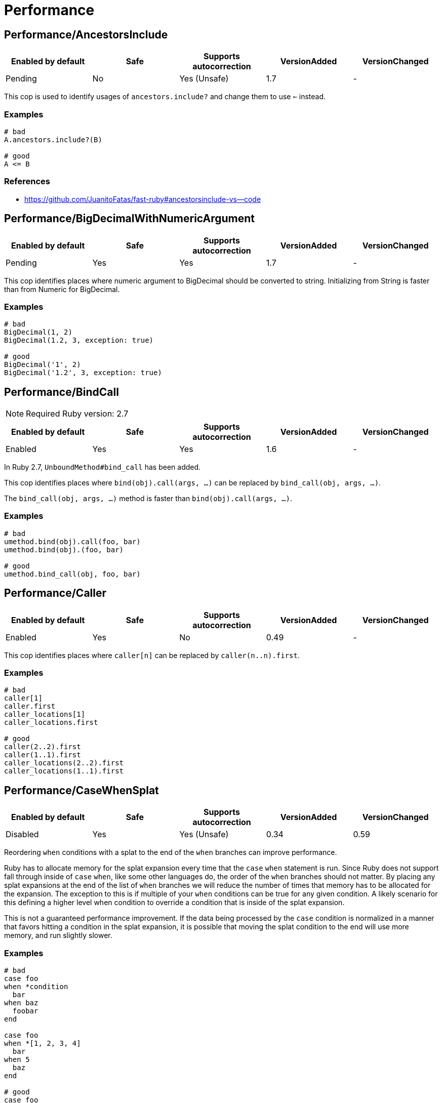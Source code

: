 = Performance

== Performance/AncestorsInclude

|===
| Enabled by default | Safe | Supports autocorrection | VersionAdded | VersionChanged

| Pending
| No
| Yes (Unsafe)
| 1.7
| -
|===

This cop is used to identify usages of `ancestors.include?` and
change them to use `<=` instead.

=== Examples

[source,ruby]
----
# bad
A.ancestors.include?(B)

# good
A <= B
----

=== References

* https://github.com/JuanitoFatas/fast-ruby#ancestorsinclude-vs--code

== Performance/BigDecimalWithNumericArgument

|===
| Enabled by default | Safe | Supports autocorrection | VersionAdded | VersionChanged

| Pending
| Yes
| Yes
| 1.7
| -
|===

This cop identifies places where numeric argument to BigDecimal should be
converted to string. Initializing from String is faster
than from Numeric for BigDecimal.

=== Examples

[source,ruby]
----
# bad
BigDecimal(1, 2)
BigDecimal(1.2, 3, exception: true)

# good
BigDecimal('1', 2)
BigDecimal('1.2', 3, exception: true)
----

== Performance/BindCall

NOTE: Required Ruby version: 2.7

|===
| Enabled by default | Safe | Supports autocorrection | VersionAdded | VersionChanged

| Enabled
| Yes
| Yes
| 1.6
| -
|===

In Ruby 2.7, `UnboundMethod#bind_call` has been added.

This cop identifies places where `bind(obj).call(args, ...)`
can be replaced by `bind_call(obj, args, ...)`.

The `bind_call(obj, args, ...)` method is faster than
`bind(obj).call(args, ...)`.

=== Examples

[source,ruby]
----
# bad
umethod.bind(obj).call(foo, bar)
umethod.bind(obj).(foo, bar)

# good
umethod.bind_call(obj, foo, bar)
----

== Performance/Caller

|===
| Enabled by default | Safe | Supports autocorrection | VersionAdded | VersionChanged

| Enabled
| Yes
| No
| 0.49
| -
|===

This cop identifies places where `caller[n]`
can be replaced by `caller(n..n).first`.

=== Examples

[source,ruby]
----
# bad
caller[1]
caller.first
caller_locations[1]
caller_locations.first

# good
caller(2..2).first
caller(1..1).first
caller_locations(2..2).first
caller_locations(1..1).first
----

== Performance/CaseWhenSplat

|===
| Enabled by default | Safe | Supports autocorrection | VersionAdded | VersionChanged

| Disabled
| Yes
| Yes (Unsafe)
| 0.34
| 0.59
|===

Reordering `when` conditions with a splat to the end
of the `when` branches can improve performance.

Ruby has to allocate memory for the splat expansion every time
that the `case` `when` statement is run. Since Ruby does not support
fall through inside of `case` `when`, like some other languages do,
the order of the `when` branches should not matter. By placing any
splat expansions at the end of the list of `when` branches we will
reduce the number of times that memory has to be allocated for
the expansion. The exception to this is if multiple of your `when`
conditions can be true for any given condition. A likely scenario for
this defining a higher level when condition to override a condition
that is inside of the splat expansion.

This is not a guaranteed performance improvement. If the data being
processed by the `case` condition is normalized in a manner that favors
hitting a condition in the splat expansion, it is possible that
moving the splat condition to the end will use more memory,
and run slightly slower.

=== Examples

[source,ruby]
----
# bad
case foo
when *condition
  bar
when baz
  foobar
end

case foo
when *[1, 2, 3, 4]
  bar
when 5
  baz
end

# good
case foo
when baz
  foobar
when *condition
  bar
end

case foo
when 1, 2, 3, 4
  bar
when 5
  baz
end
----

=== Configurable attributes

|===
| Name | Default value | Configurable values

| AutoCorrect
| `false`
| Boolean
|===

== Performance/Casecmp

|===
| Enabled by default | Safe | Supports autocorrection | VersionAdded | VersionChanged

| Enabled
| No
| Yes (Unsafe)
| 0.36
| -
|===

This cop identifies places where a case-insensitive string comparison
can better be implemented using `casecmp`.
This cop is unsafe because `String#casecmp` and `String#casecmp?` behave
differently when using Non-ASCII characters.

=== Examples

[source,ruby]
----
# bad
str.downcase == 'abc'
str.upcase.eql? 'ABC'
'abc' == str.downcase
'ABC'.eql? str.upcase
str.downcase == str.downcase

# good
str.casecmp('ABC').zero?
'abc'.casecmp(str).zero?
----

=== References

* https://github.com/JuanitoFatas/fast-ruby#stringcasecmp-vs-stringdowncase---code

== Performance/ChainArrayAllocation

|===
| Enabled by default | Safe | Supports autocorrection | VersionAdded | VersionChanged

| Disabled
| Yes
| No
| 0.59
| -
|===

This cop is used to identify usages of
Each of these methods (`compact`, `flatten`, `map`) will generate a
new intermediate array that is promptly thrown away. Instead it is
faster to mutate when we know it's safe.

=== Examples

[source,ruby]
----
# bad
array = ["a", "b", "c"]
array.compact.flatten.map { |x| x.downcase }
----

[source,ruby]
----
# good.
array = ["a", "b", "c"]
array.compact!
array.flatten!
array.map! { |x| x.downcase }
array
----

=== References

* https://twitter.com/schneems/status/1034123879978029057

== Performance/CollectionLiteralInLoop

|===
| Enabled by default | Safe | Supports autocorrection | VersionAdded | VersionChanged

| Enabled
| Yes
| No
| 1.7
| -
|===

This cop identifies places where Array and Hash literals are used
within loops. It is better to extract them into a local variable or constant
to avoid unnecessary allocations on each iteration.

You can set the minimum number of elements to consider
an offense with `MinSize`.

=== Examples

[source,ruby]
----
# bad
users.select do |user|
  %i[superadmin admin].include?(user.role)
end

# good
admin_roles = %i[superadmin admin]
users.select do |user|
  admin_roles.include?(user.role)
end

# good
ADMIN_ROLES = %i[superadmin admin]
...
users.select do |user|
  ADMIN_ROLES.include?(user.role)
end
----

=== Configurable attributes

|===
| Name | Default value | Configurable values

| MinSize
| `1`
| Integer
|===

== Performance/CompareWithBlock

|===
| Enabled by default | Safe | Supports autocorrection | VersionAdded | VersionChanged

| Enabled
| Yes
| Yes
| 0.46
| -
|===

This cop identifies places where `sort { |a, b| a.foo <=> b.foo }`
can be replaced by `sort_by(&:foo)`.
This cop also checks `max` and `min` methods.

=== Examples

[source,ruby]
----
# bad
array.sort { |a, b| a.foo <=> b.foo }
array.max { |a, b| a.foo <=> b.foo }
array.min { |a, b| a.foo <=> b.foo }
array.sort { |a, b| a[:foo] <=> b[:foo] }

# good
array.sort_by(&:foo)
array.sort_by { |v| v.foo }
array.sort_by do |var|
  var.foo
end
array.max_by(&:foo)
array.min_by(&:foo)
array.sort_by { |a| a[:foo] }
----

== Performance/Count

|===
| Enabled by default | Safe | Supports autocorrection | VersionAdded | VersionChanged

| Enabled
| Yes
| Yes (Unsafe)
| 0.31
| 1.5
|===

This cop is used to identify usages of `count` on an `Enumerable` that
follow calls to `select` or `reject`. Querying logic can instead be
passed to the `count` call.

`ActiveRecord` compatibility:
`ActiveRecord` will ignore the block that is passed to `count`.
Other methods, such as `select`, will convert the association to an
array and then run the block on the array. A simple work around to
make `count` work with a block is to call `to_a.count {...}`.

Example:
  `Model.where(id: [1, 2, 3]).select { |m| m.method == true }.size`

  becomes:

  `Model.where(id: [1, 2, 3]).to_a.count { |m| m.method == true }`

=== Examples

[source,ruby]
----
# bad
[1, 2, 3].select { |e| e > 2 }.size
[1, 2, 3].reject { |e| e > 2 }.size
[1, 2, 3].select { |e| e > 2 }.length
[1, 2, 3].reject { |e| e > 2 }.length
[1, 2, 3].select { |e| e > 2 }.count { |e| e.odd? }
[1, 2, 3].reject { |e| e > 2 }.count { |e| e.even? }
array.select(&:value).count

# good
[1, 2, 3].count { |e| e > 2 }
[1, 2, 3].count { |e| e < 2 }
[1, 2, 3].count { |e| e > 2 && e.odd? }
[1, 2, 3].count { |e| e < 2 && e.even? }
Model.select('field AS field_one').count
Model.select(:value).count
----

== Performance/DeletePrefix

NOTE: Required Ruby version: 2.5

|===
| Enabled by default | Safe | Supports autocorrection | VersionAdded | VersionChanged

| Enabled
| Yes
| Yes
| 1.6
| -
|===

In Ruby 2.5, `String#delete_prefix` has been added.

This cop identifies places where `gsub(/\Aprefix/, '')` and `sub(/\Aprefix/, '')`
can be replaced by `delete_prefix('prefix')`.

This cop has `SafeMultiline` configuration option that `true` by default because
`^prefix` is unsafe as it will behave incompatible with `delete_prefix`
for receiver is multiline string.

The `delete_prefix('prefix')` method is faster than `gsub(/\Aprefix/, '')`.

=== Examples

[source,ruby]
----
# bad
str.gsub(/\Aprefix/, '')
str.gsub!(/\Aprefix/, '')

str.sub(/\Aprefix/, '')
str.sub!(/\Aprefix/, '')

# good
str.delete_prefix('prefix')
str.delete_prefix!('prefix')
----

==== SafeMultiline: true (default)

[source,ruby]
----
# good
str.gsub(/^prefix/, '')
str.gsub!(/^prefix/, '')
str.sub(/^prefix/, '')
str.sub!(/^prefix/, '')
----

==== SafeMultiline: false

[source,ruby]
----
# bad
str.gsub(/^prefix/, '')
str.gsub!(/^prefix/, '')
str.sub(/^prefix/, '')
str.sub!(/^prefix/, '')
----

=== Configurable attributes

|===
| Name | Default value | Configurable values

| SafeMultiline
| `true`
| Boolean
|===

== Performance/DeleteSuffix

NOTE: Required Ruby version: 2.5

|===
| Enabled by default | Safe | Supports autocorrection | VersionAdded | VersionChanged

| Enabled
| Yes
| Yes
| 1.6
| -
|===

In Ruby 2.5, `String#delete_suffix` has been added.

This cop identifies places where `gsub(/suffix\z/, '')` and `sub(/suffix\z/, '')`
can be replaced by `delete_suffix('suffix')`.

This cop has `SafeMultiline` configuration option that `true` by default because
`suffix$` is unsafe as it will behave incompatible with `delete_suffix?`
for receiver is multiline string.

The `delete_suffix('suffix')` method is faster than `gsub(/suffix\z/, '')`.

=== Examples

[source,ruby]
----
# bad
str.gsub(/suffix\z/, '')
str.gsub!(/suffix\z/, '')

str.sub(/suffix\z/, '')
str.sub!(/suffix\z/, '')

# good
str.delete_suffix('suffix')
str.delete_suffix!('suffix')
----

==== SafeMultiline: true (default)

[source,ruby]
----
# good
str.gsub(/suffix$/, '')
str.gsub!(/suffix$/, '')
str.sub(/suffix$/, '')
str.sub!(/suffix$/, '')
----

==== SafeMultiline: false

[source,ruby]
----
# bad
str.gsub(/suffix$/, '')
str.gsub!(/suffix$/, '')
str.sub(/suffix$/, '')
str.sub!(/suffix$/, '')
----

=== Configurable attributes

|===
| Name | Default value | Configurable values

| SafeMultiline
| `true`
| Boolean
|===

== Performance/Detect

|===
| Enabled by default | Safe | Supports autocorrection | VersionAdded | VersionChanged

| Enabled
| Yes
| Yes (Unsafe)
| 0.30
| 1.5
|===

This cop is used to identify usages of
`select.first`, `select.last`, `find_all.first`, and `find_all.last`
and change them to use `detect` instead.

`ActiveRecord` compatibility:
`ActiveRecord` does not implement a `detect` method and `find` has its
own meaning. Correcting ActiveRecord methods with this cop should be
considered unsafe.

=== Examples

[source,ruby]
----
# bad
[].select { |item| true }.first
[].select { |item| true }.last
[].find_all { |item| true }.first
[].find_all { |item| true }.last

# good
[].detect { |item| true }
[].reverse.detect { |item| true }
----

=== References

* https://github.com/JuanitoFatas/fast-ruby#enumerabledetect-vs-enumerableselectfirst-code

== Performance/DoubleStartEndWith

|===
| Enabled by default | Safe | Supports autocorrection | VersionAdded | VersionChanged

| Enabled
| Yes
| Yes
| 0.36
| 0.48
|===

This cop checks for double `#start_with?` or `#end_with?` calls
separated by `||`. In some cases such calls can be replaced
with an single `#start_with?`/`#end_with?` call.

=== Examples

[source,ruby]
----
# bad
str.start_with?("a") || str.start_with?(Some::CONST)
str.start_with?("a", "b") || str.start_with?("c")
str.end_with?(var1) || str.end_with?(var2)

# good
str.start_with?("a", Some::CONST)
str.start_with?("a", "b", "c")
str.end_with?(var1, var2)
----

=== Configurable attributes

|===
| Name | Default value | Configurable values

| IncludeActiveSupportAliases
| `false`
| Boolean
|===

== Performance/EndWith

|===
| Enabled by default | Safe | Supports autocorrection | VersionAdded | VersionChanged

| Enabled
| Yes
| Yes (Unsafe)
| 0.36
| 1.6
|===

This cop identifies unnecessary use of a regex where `String#end_with?` would suffice.

This cop has `SafeMultiline` configuration option that `true` by default because
`end$` is unsafe as it will behave incompatible with `end_with?`
for receiver is multiline string.

=== Examples

[source,ruby]
----
# bad
'abc'.match?(/bc\Z/)
/bc\Z/.match?('abc')
'abc' =~ /bc\Z/
/bc\Z/ =~ 'abc'
'abc'.match(/bc\Z/)
/bc\Z/.match('abc')

# good
'abc'.end_with?('bc')
----

==== SafeMultiline: true (default)

[source,ruby]
----
# good
'abc'.match?(/bc$/)
/bc$/.match?('abc')
'abc' =~ /bc$/
/bc$/ =~ 'abc'
'abc'.match(/bc$/)
/bc$/.match('abc')
----

==== SafeMultiline: false

[source,ruby]
----
# bad
'abc'.match?(/bc$/)
/bc$/.match?('abc')
'abc' =~ /bc$/
/bc$/ =~ 'abc'
'abc'.match(/bc$/)
/bc$/.match('abc')
----

=== Configurable attributes

|===
| Name | Default value | Configurable values

| AutoCorrect
| `false`
| Boolean

| SafeMultiline
| `true`
| Boolean
|===

=== References

* https://github.com/JuanitoFatas/fast-ruby#stringmatch-vs-stringstart_withstringend_with-code-start-code-end

== Performance/FixedSize

|===
| Enabled by default | Safe | Supports autocorrection | VersionAdded | VersionChanged

| Enabled
| Yes
| No
| 0.35
| -
|===

Do not compute the size of statically sized objects.

=== Examples

[source,ruby]
----
# String methods
# bad
'foo'.size
%q[bar].count
%(qux).length

# Symbol methods
# bad
:fred.size
:'baz'.length

# Array methods
# bad
[1, 2, thud].count
%W(1, 2, bar).size

# Hash methods
# bad
{ a: corge, b: grault }.length

# good
foo.size
bar.count
qux.length

# good
:"#{fred}".size
CONST = :baz.length

# good
[1, 2, *thud].count
garply = [1, 2, 3]
garply.size

# good
{ a: corge, **grault }.length
waldo = { a: corge, b: grault }
waldo.size
----

== Performance/FlatMap

|===
| Enabled by default | Safe | Supports autocorrection | VersionAdded | VersionChanged

| Enabled
| Yes
| Yes
| 0.30
| -
|===

This cop is used to identify usages of

=== Examples

[source,ruby]
----
# bad
[1, 2, 3, 4].map { |e| [e, e] }.flatten(1)
[1, 2, 3, 4].collect { |e| [e, e] }.flatten(1)

# good
[1, 2, 3, 4].flat_map { |e| [e, e] }
[1, 2, 3, 4].map { |e| [e, e] }.flatten
[1, 2, 3, 4].collect { |e| [e, e] }.flatten
----

=== Configurable attributes

|===
| Name | Default value | Configurable values

| EnabledForFlattenWithoutParams
| `false`
| Boolean
|===

=== References

* https://github.com/JuanitoFatas/fast-ruby#enumerablemaparrayflatten-vs-enumerableflat_map-code

== Performance/InefficientHashSearch

|===
| Enabled by default | Safe | Supports autocorrection | VersionAdded | VersionChanged

| Enabled
| No
| Yes (Unsafe)
| 0.56
| -
|===

This cop checks for inefficient searching of keys and values within
hashes.

`Hash#keys.include?` is less efficient than `Hash#key?` because
the former allocates a new array and then performs an O(n) search
through that array, while `Hash#key?` does not allocate any array and
performs a faster O(1) search for the key.

`Hash#values.include?` is less efficient than `Hash#value?`. While they
both perform an O(n) search through all of the values, calling `values`
allocates a new array while using `value?` does not.

=== Examples

[source,ruby]
----
# bad
{ a: 1, b: 2 }.keys.include?(:a)
{ a: 1, b: 2 }.keys.include?(:z)
h = { a: 1, b: 2 }; h.keys.include?(100)

# good
{ a: 1, b: 2 }.key?(:a)
{ a: 1, b: 2 }.has_key?(:z)
h = { a: 1, b: 2 }; h.key?(100)

# bad
{ a: 1, b: 2 }.values.include?(2)
{ a: 1, b: 2 }.values.include?('garbage')
h = { a: 1, b: 2 }; h.values.include?(nil)

# good
{ a: 1, b: 2 }.value?(2)
{ a: 1, b: 2 }.has_value?('garbage')
h = { a: 1, b: 2 }; h.value?(nil)
----

=== References

* https://github.com/JuanitoFatas/fast-ruby#hashkey-instead-of-hashkeysinclude-code

== Performance/IoReadlines

|===
| Enabled by default | Safe | Supports autocorrection | VersionAdded | VersionChanged

| Disabled
| Yes
| Yes
| 1.7
| -
|===

This cop identifies places where inefficient `readlines` method
can be replaced by `each_line` to avoid fully loading file content into memory.

=== Examples

[source,ruby]
----
# bad
File.readlines('testfile').each { |l| puts l }
IO.readlines('testfile', chomp: true).each { |l| puts l }

conn.readlines(10).map { |l| l.size }
file.readlines.find { |l| l.start_with?('#') }
file.readlines.each { |l| puts l }

# good
File.open('testfile', 'r').each_line { |l| puts l }
IO.open('testfile').each_line(chomp: true) { |l| puts l }

conn.each_line(10).map { |l| l.size }
file.each_line.find { |l| l.start_with?('#') }
file.each_line { |l| puts l }
----

=== References

* https://docs.gitlab.com/ee/development/performance.html#reading-from-files-and-other-data-sources

== Performance/OpenStruct

|===
| Enabled by default | Safe | Supports autocorrection | VersionAdded | VersionChanged

| Disabled
| No
| No
| 0.61
| -
|===

This cop checks for `OpenStruct.new` calls.
Instantiation of an `OpenStruct` invalidates
Ruby global method cache as it causes dynamic method
definition during program runtime.
This could have an effect on performance,
especially in case of single-threaded
applications with multiple `OpenStruct` instantiations.

=== Examples

[source,ruby]
----
# bad
class MyClass
  def my_method
    OpenStruct.new(my_key1: 'my_value1', my_key2: 'my_value2')
  end
end

# good
class MyClass
  MyStruct = Struct.new(:my_key1, :my_key2)
  def my_method
    MyStruct.new('my_value1', 'my_value2')
  end
end
----

== Performance/RangeInclude

|===
| Enabled by default | Safe | Supports autocorrection | VersionAdded | VersionChanged

| Enabled
| No
| Yes (Unsafe)
| 0.36
| 1.7
|===

This cop identifies uses of `Range#include?` and `Range#member?`, which iterates over each
item in a `Range` to see if a specified item is there. In contrast,
`Range#cover?` simply compares the target item with the beginning and
end points of the `Range`. In a great majority of cases, this is what
is wanted.

This cop is `Safe: false` by default because `Range#include?` (or `Range#member?`) and
`Range#cover?` are not equivalent behaviour.

=== Examples

[source,ruby]
----
# bad
('a'..'z').include?('b') # => true
('a'..'z').member?('b')  # => true

# good
('a'..'z').cover?('b') # => true

# Example of a case where `Range#cover?` may not provide
# the desired result:

('a'..'z').cover?('yellow') # => true
----

=== References

* https://github.com/JuanitoFatas/fast-ruby#cover-vs-include-code

== Performance/RedundantBlockCall

|===
| Enabled by default | Safe | Supports autocorrection | VersionAdded | VersionChanged

| Enabled
| Yes
| Yes
| 0.36
| -
|===

This cop identifies the use of a `&block` parameter and `block.call`
where `yield` would do just as well.

=== Examples

[source,ruby]
----
# bad
def method(&block)
  block.call
end
def another(&func)
  func.call 1, 2, 3
end

# good
def method
  yield
end
def another
  yield 1, 2, 3
end
----

=== References

* https://github.com/JuanitoFatas/fast-ruby#proccall-and-block-arguments-vs-yieldcode

== Performance/RedundantMatch

|===
| Enabled by default | Safe | Supports autocorrection | VersionAdded | VersionChanged

| Enabled
| Yes
| Yes
| 0.36
| -
|===

This cop identifies the use of `Regexp#match` or `String#match`, which
returns `#<MatchData>`/`nil`. The return value of `=~` is an integral
index/`nil` and is more performant.

=== Examples

[source,ruby]
----
# bad
do_something if str.match(/regex/)
while regex.match('str')
  do_something
end

# good
method(str =~ /regex/)
return value unless regex =~ 'str'
----

== Performance/RedundantMerge

|===
| Enabled by default | Safe | Supports autocorrection | VersionAdded | VersionChanged

| Enabled
| Yes
| Yes
| 0.36
| -
|===

This cop identifies places where `Hash#merge!` can be replaced by
`Hash#[]=`.
You can set the maximum number of key-value pairs to consider
an offense with `MaxKeyValuePairs`.

=== Examples

[source,ruby]
----
# bad
hash.merge!(a: 1)
hash.merge!({'key' => 'value'})

# good
hash[:a] = 1
hash['key'] = 'value'
----

==== MaxKeyValuePairs: 2 (default)

[source,ruby]
----
# bad
hash.merge!(a: 1, b: 2)

# good
hash[:a] = 1
hash[:b] = 2
----

=== Configurable attributes

|===
| Name | Default value | Configurable values

| MaxKeyValuePairs
| `2`
| Integer
|===

=== References

* https://github.com/JuanitoFatas/fast-ruby#hashmerge-vs-hash-code

== Performance/RedundantSortBlock

|===
| Enabled by default | Safe | Supports autocorrection | VersionAdded | VersionChanged

| Pending
| Yes
| Yes
| 1.7
| -
|===

This cop identifies places where `sort { |a, b| a <=> b }`
can be replaced with `sort`.

=== Examples

[source,ruby]
----
# bad
array.sort { |a, b| a <=> b }

# good
array.sort
----

== Performance/RedundantStringChars

|===
| Enabled by default | Safe | Supports autocorrection | VersionAdded | VersionChanged

| Pending
| Yes
| Yes
| 1.7
| -
|===

This cop checks for redundant `String#chars`.

=== Examples

[source,ruby]
----
# bad
str.chars[0..2]
str.chars.slice(0..2)

# good
str[0..2].chars

# bad
str.chars.first
str.chars.first(2)
str.chars.last
str.chars.last(2)

# good
str[0]
str[0...2].chars
str[-1]
str[-2..-1].chars

# bad
str.chars.take(2)
str.chars.drop(2)
str.chars.length
str.chars.size
str.chars.empty?

# good
str[0...2].chars
str[2..-1].chars
str.length
str.size
str.empty?
----

== Performance/RegexpMatch

|===
| Enabled by default | Safe | Supports autocorrection | VersionAdded | VersionChanged

| Enabled
| Yes
| Yes
| 0.47
| -
|===

In Ruby 2.4, `String#match?`, `Regexp#match?`, and `Symbol#match?`
have been added. The methods are faster than `match`.
Because the methods avoid creating a `MatchData` object or saving
backref.
So, when `MatchData` is not used, use `match?` instead of `match`.

=== Examples

[source,ruby]
----
# bad
def foo
  if x =~ /re/
    do_something
  end
end

# bad
def foo
  if x !~ /re/
    do_something
  end
end

# bad
def foo
  if x.match(/re/)
    do_something
  end
end

# bad
def foo
  if /re/ === x
    do_something
  end
end

# good
def foo
  if x.match?(/re/)
    do_something
  end
end

# good
def foo
  if !x.match?(/re/)
    do_something
  end
end

# good
def foo
  if x =~ /re/
    do_something(Regexp.last_match)
  end
end

# good
def foo
  if x.match(/re/)
    do_something($~)
  end
end

# good
def foo
  if /re/ === x
    do_something($~)
  end
end
----

=== References

* https://github.com/JuanitoFatas/fast-ruby#regexp-vs-stringmatch-vs-string-vs-stringmatch-code-

== Performance/ReverseEach

|===
| Enabled by default | Safe | Supports autocorrection | VersionAdded | VersionChanged

| Enabled
| Yes
| Yes
| 0.30
| -
|===

This cop is used to identify usages of `reverse.each` and
change them to use `reverse_each` instead.

=== Examples

[source,ruby]
----
# bad
[].reverse.each

# good
[].reverse_each
----

=== References

* https://github.com/JuanitoFatas/fast-ruby#enumerablereverseeach-vs-enumerablereverse_each-code

== Performance/ReverseFirst

|===
| Enabled by default | Safe | Supports autocorrection | VersionAdded | VersionChanged

| Pending
| Yes
| Yes
| 1.7
| -
|===

This cop identifies places where `reverse.first(n)` and `reverse.first`
can be replaced by `last(n).reverse` and `last`.

=== Examples

[source,ruby]
----
# bad
array.reverse.first(5)
array.reverse.first

# good
array.last(5).reverse
array.last
----

== Performance/Size

|===
| Enabled by default | Safe | Supports autocorrection | VersionAdded | VersionChanged

| Enabled
| Yes
| Yes
| 0.30
| -
|===

This cop is used to identify usages of `count` on an
`Array` and `Hash` and change them to `size`.

TODO: Add advanced detection of variables that could
have been assigned to an array or a hash.

=== Examples

[source,ruby]
----
# bad
[1, 2, 3].count
(1..3).to_a.count
Array[*1..3].count
Array(1..3).count

# bad
{a: 1, b: 2, c: 3}.count
[[:foo, :bar], [1, 2]].to_h.count
Hash[*('a'..'z')].count
Hash(key: :value).count

# good
[1, 2, 3].size
(1..3).to_a.size
Array[*1..3].size
Array(1..3).size

# good
{a: 1, b: 2, c: 3}.size
[[:foo, :bar], [1, 2]].to_h.size
Hash[*('a'..'z')].size
Hash(key: :value).size

# good
[1, 2, 3].count { |e| e > 2 }
----

=== References

* https://github.com/JuanitoFatas/fast-ruby#arraylength-vs-arraysize-vs-arraycount-code

== Performance/SortReverse

|===
| Enabled by default | Safe | Supports autocorrection | VersionAdded | VersionChanged

| Pending
| Yes
| Yes
| 1.7
| -
|===

This cop identifies places where `sort { |a, b| b <=> a }`
can be replaced by a faster `sort.reverse`.

=== Examples

[source,ruby]
----
# bad
array.sort { |a, b| b <=> a }

# good
array.sort.reverse
----

== Performance/Squeeze

|===
| Enabled by default | Safe | Supports autocorrection | VersionAdded | VersionChanged

| Pending
| Yes
| Yes
| 1.7
| -
|===

This cop identifies places where `gsub(/a+/, 'a')` and `gsub!(/a+/, 'a')`
can be replaced by `squeeze('a')` and `squeeze!('a')`.

The `squeeze('a')` method is faster than `gsub(/a+/, 'a')`.

=== Examples

[source,ruby]
----
# bad
str.gsub(/a+/, 'a')
str.gsub!(/a+/, 'a')

# good
str.squeeze('a')
str.squeeze!('a')
----

=== References

* https://github.com/JuanitoFatas/fast-ruby#remove-extra-spaces-or-other-contiguous-characters-code

== Performance/StartWith

|===
| Enabled by default | Safe | Supports autocorrection | VersionAdded | VersionChanged

| Enabled
| Yes
| Yes (Unsafe)
| 0.36
| 1.6
|===

This cop identifies unnecessary use of a regex where `String#start_with?` would suffice.

This cop has `SafeMultiline` configuration option that `true` by default because
`^start` is unsafe as it will behave incompatible with `start_with?`
for receiver is multiline string.

=== Examples

[source,ruby]
----
# bad
'abc'.match?(/\Aab/)
/\Aab/.match?('abc')
'abc' =~ /\Aab/
/\Aab/ =~ 'abc'
'abc'.match(/\Aab/)
/\Aab/.match('abc')

# good
'abc'.start_with?('ab')
----

==== SafeMultiline: true (default)

[source,ruby]
----
# good
'abc'.match?(/^ab/)
/^ab/.match?('abc')
'abc' =~ /^ab/
/^ab/ =~ 'abc'
'abc'.match(/^ab/)
/^ab/.match('abc')
----

==== SafeMultiline: false

[source,ruby]
----
# bad
'abc'.match?(/^ab/)
/^ab/.match?('abc')
'abc' =~ /^ab/
/^ab/ =~ 'abc'
'abc'.match(/^ab/)
/^ab/.match('abc')
----

=== Configurable attributes

|===
| Name | Default value | Configurable values

| AutoCorrect
| `false`
| Boolean

| SafeMultiline
| `true`
| Boolean
|===

=== References

* https://github.com/JuanitoFatas/fast-ruby#stringmatch-vs-stringstart_withstringend_with-code-start-code-end

== Performance/StringInclude

|===
| Enabled by default | Safe | Supports autocorrection | VersionAdded | VersionChanged

| Pending
| Yes
| Yes (Unsafe)
| 1.7
| -
|===

This cop identifies unnecessary use of a regex where
`String#include?` would suffice.

This cop's offenses are not safe to auto-correct if a receiver is nil.

=== Examples

[source,ruby]
----
# bad
'abc'.match?(/ab/)
/ab/.match?('abc')
'abc' =~ /ab/
/ab/ =~ 'abc'
'abc'.match(/ab/)
/ab/.match('abc')

# good
'abc'.include?('ab')
----

=== Configurable attributes

|===
| Name | Default value | Configurable values

| AutoCorrect
| `false`
| Boolean
|===

== Performance/StringReplacement

|===
| Enabled by default | Safe | Supports autocorrection | VersionAdded | VersionChanged

| Enabled
| Yes
| Yes
| 0.33
| -
|===

This cop identifies places where `gsub` can be replaced by
`tr` or `delete`.

=== Examples

[source,ruby]
----
# bad
'abc'.gsub('b', 'd')
'abc'.gsub('a', '')
'abc'.gsub(/a/, 'd')
'abc'.gsub!('a', 'd')

# good
'abc'.gsub(/.*/, 'a')
'abc'.gsub(/a+/, 'd')
'abc'.tr('b', 'd')
'a b c'.delete(' ')
----

=== References

* https://github.com/JuanitoFatas/fast-ruby#stringgsub-vs-stringtr-code

== Performance/Sum

|===
| Enabled by default | Safe | Supports autocorrection | VersionAdded | VersionChanged

| Pending
| Yes
| Yes
| 1.7
| -
|===

This cop identifies places where custom code finding the sum of elements
in some Enumerable object can be replaced by `Enumerable#sum` method.

=== Examples

[source,ruby]
----
# bad
[1, 2, 3].inject(:+)
[1, 2, 3].reduce(10, :+)
[1, 2, 3].reduce { |acc, elem| acc + elem }

# good
[1, 2, 3].sum
[1, 2, 3].sum(10)
[1, 2, 3].sum
----

=== References

* https://blog.bigbinary.com/2016/11/02/ruby-2-4-introduces-enumerable-sum.html

== Performance/TimesMap

|===
| Enabled by default | Safe | Supports autocorrection | VersionAdded | VersionChanged

| Enabled
| Yes
| Yes (Unsafe)
| 0.36
| 0.50
|===

This cop checks for .times.map calls.
In most cases such calls can be replaced
with an explicit array creation.

=== Examples

[source,ruby]
----
# bad
9.times.map do |i|
  i.to_s
end

# good
Array.new(9) do |i|
  i.to_s
end
----

=== Configurable attributes

|===
| Name | Default value | Configurable values

| AutoCorrect
| `false`
| Boolean
|===

== Performance/UnfreezeString

|===
| Enabled by default | Safe | Supports autocorrection | VersionAdded | VersionChanged

| Enabled
| Yes
| No
| 0.50
| -
|===

In Ruby 2.3 or later, use unary plus operator to unfreeze a string
literal instead of `String#dup` and `String.new`.
Unary plus operator is faster than `String#dup`.

NOTE: `String.new` (without operator) is not exactly the same as `+''`.
These differ in encoding. `String.new.encoding` is always `ASCII-8BIT`.
However, `(+'').encoding` is the same as script encoding(e.g. `UTF-8`).
So, if you expect `ASCII-8BIT` encoding, disable this cop.

=== Examples

[source,ruby]
----
# bad
''.dup
"something".dup
String.new
String.new('')
String.new('something')

# good
+'something'
+''
----

== Performance/UriDefaultParser

|===
| Enabled by default | Safe | Supports autocorrection | VersionAdded | VersionChanged

| Enabled
| Yes
| Yes
| 0.50
| -
|===

This cop identifies places where `URI::Parser.new`
can be replaced by `URI::DEFAULT_PARSER`.

=== Examples

[source,ruby]
----
# bad
URI::Parser.new

# good
URI::DEFAULT_PARSER
----
